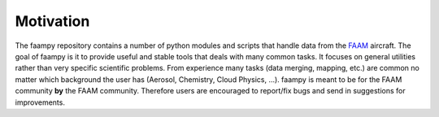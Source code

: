 ==========
Motivation
==========

The faampy repository contains a number of python modules and scripts that handle data from the `FAAM <http://www.faam.ac.uk/>`_ aircraft. The goal of faampy is it to provide useful and stable tools that deals with many common tasks. It focuses on general utilities rather than very specific scientific problems. From experience many tasks (data merging, mapping, etc.) are common no matter which background the user has (Aerosol, Chemistry, Cloud Physics, ...). faampy is meant to be for the FAAM community **by** the FAAM community. Therefore users are encouraged to report/fix bugs and send in suggestions for improvements.
